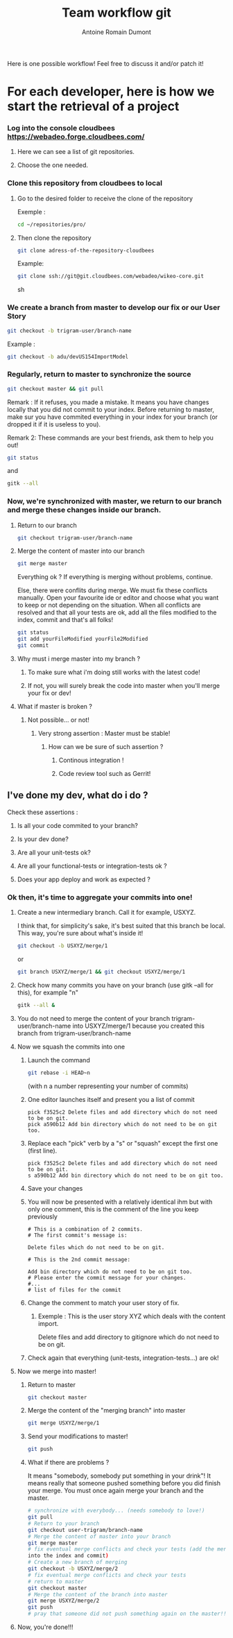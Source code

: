 #+Title: Team workflow git
#+author: Antoine Romain Dumont
#+STARTUP: indent
#+STARTUP: hidestars odd

Here is one possible workflow!
Feel free to discuss it and/or patch it!

* For each developer, here is how we start the retrieval of a project
*** Log into the console cloudbees https://webadeo.forge.cloudbees.com/
***** Here we can see a list of git repositories.
***** Choose the one needed.
*** Clone this repository from cloudbees to local
***** Go to the desired folder to receive the clone of the repository
Exemple : 
#+BEGIN_SRC sh
cd ~/repositories/pro/
#+END_SRC
***** Then clone the repository
#+BEGIN_SRC sh
git clone adress-of-the-repository-cloudbees
#+END_SRC

Example:
#+BEGIN_SRC sh
git clone ssh://git@git.cloudbees.com/webadeo/wikeo-core.git
#+END_SRC sh

*** We create a branch from master to develop our fix or our User Story
#+BEGIN_SRC sh
git checkout -b trigram-user/branch-name
#+END_SRC

Example : 
#+BEGIN_SRC sh
git checkout -b adu/devUS154ImportModel
#+END_SRC
*** Regularly, return to master to synchronize the source

#+BEGIN_SRC sh
git checkout master && git pull
#+END_SRC

Remark : If it refuses, you made a mistake. It means you have changes
locally that you did not commit to your index.
Before returning to master, make sur you have commited everything in
your index for your branch (or dropped it if it is useless to you).

Remark 2:
These commands are your best friends, ask them to help you out!

#+BEGIN_SRC sh
git status
#+END_SRC
and 
#+BEGIN_SRC sh
gitk --all
#+END_SRC
*** Now, we're synchronized with master, we return to our branch and merge these changes inside our branch.
***** Return to our branch
#+BEGIN_SRC sh
git checkout trigram-user/branch-name
#+END_SRC
***** Merge the content of master into our branch
#+BEGIN_SRC sh
git merge master
#+END_SRC

Everything ok ?
If everything is merging without problems, continue.

Else, there were conflits during merge.
We must fix these conflicts manually.
Open your favourite ide or editor and choose what you want to keep or not depending on the situation.
When all conflicts are resolved and that all your tests are ok, add
all the files modified to the index, commit and that's all folks!

#+BEGIN_SRC sh
git status
git add yourFileModified yourFile2Modified
git commit
#+END_SRC

***** Why must i merge master into my branch ?
******* To make sure what i'm doing still works with the latest code!
******* If not, you will surely break the code into master when you'll merge your fix or dev!
***** What if master is broken ?
******* Not possible... or not!
********* Very strong assertion : Master must be stable!
*********** How can we be sure of such assertion ?
************* Continous integration !
************* Code review tool such as Gerrit!
** I've done my dev, what do i do ?
***** Check these assertions :
******* Is all your code commited to your branch?
******* Is your dev done?
******* Are all your unit-tests ok?
******* Are all your functional-tests or integration-tests ok ?
******* Does your app deploy and work as expected ?
*** Ok then, it's time to aggregate your commits into one!
******* Create a new intermediary branch. Call it for example, USXYZ. 
I think that, for simplicity's sake, it's best suited that this branch be local. This way, you're sure about what's inside it!

#+BEGIN_SRC sh
git checkout -b USXYZ/merge/1
#+END_SRC
or
#+BEGIN_SRC sh
git branch USXYZ/merge/1 && git checkout USXYZ/merge/1
#+END_SRC
******* Check how many commits you have on your branch (use gitk --all for this), for example "n"
#+BEGIN_SRC sh
gitk --all &
#+END_SRC
******* You do not need to merge the content of your branch trigram-user/branch-name into USXYZ/merge/1 because you created this branch from trigram-user/branch-name
******* Now we squash the commits into one
********* Launch the command
#+BEGIN_SRC sh
git rebase -i HEAD~n
#+END_SRC
(with n a number representing your number of commits)
********* One editor launches itself and present you a list of commit
#+BEGIN_SRC text
pick f3525c2 Delete files and add directory which do not need to be on git.
pick a590b12 Add bin directory which do not need to be on git too.
#+END_SRC
********* Replace each "pick" verb by a "s" or "squash" except the first one (first line).
#+BEGIN_SRC text
pick f3525c2 Delete files and add directory which do not need to be on git.
s a590b12 Add bin directory which do not need to be on git too.
#+END_SRC
********* Save your changes
********* You will now be presented with a relatively identical ihm but with only one comment, this is the comment of the line you keep previously
#+BEGIN_SRC text
# This is a combination of 2 commits.
# The first commit's message is:

Delete files which do not need to be on git.

# This is the 2nd commit message:

Add bin directory which do not need to be on git too.
# Please enter the commit message for your changes.
#...
# list of files for the commit
#+END_SRC
********* Change the comment to match your user story of fix.
*********** Exemple : This is the user story XYZ which deals with the content import.
# This is a combination of 2 commits.
# The first commit's message is:

Delete files and add directory to gitignore which do not need to be on git.

********* Check again that everything (unit-tests, integration-tests...) are ok!
***** Now we merge into master!
******* Return to master 
#+BEGIN_SRC sh
git checkout master
#+END_SRC
******* Merge the content of the "merging branch" into master
#+BEGIN_SRC sh
git merge USXYZ/merge/1
#+END_SRC
******* Send your modifications to master! 
#+BEGIN_SRC sh
git push
#+END_SRC
******* What if there are problems ?
It means "somebody, somebody put something in your drink"!
It means really that someone pushed something before you did finish
your merge.
You must once again merge your branch and the master.
#+BEGIN_SRC sh
# synchronize with everybody... (needs somebody to love!)
git pull
# Return to your branch
git checkout user-trigram/branch-name
# Merge the content of master into your branch
git merge master
# fix eventual merge conflicts and check your tests (add the merge
into the index and commit)
# Create a new branch of merging
git checkout -b USXYZ/merge/2
# fix eventual merge conflicts and check your tests
# return to master
git checkout master
# Merge the content of the branch into master
git merge USXYZ/merge/2
git push
# pray that someone did not push something again on the master!!!
#+END_SRC
***** Now, you're done!!!
